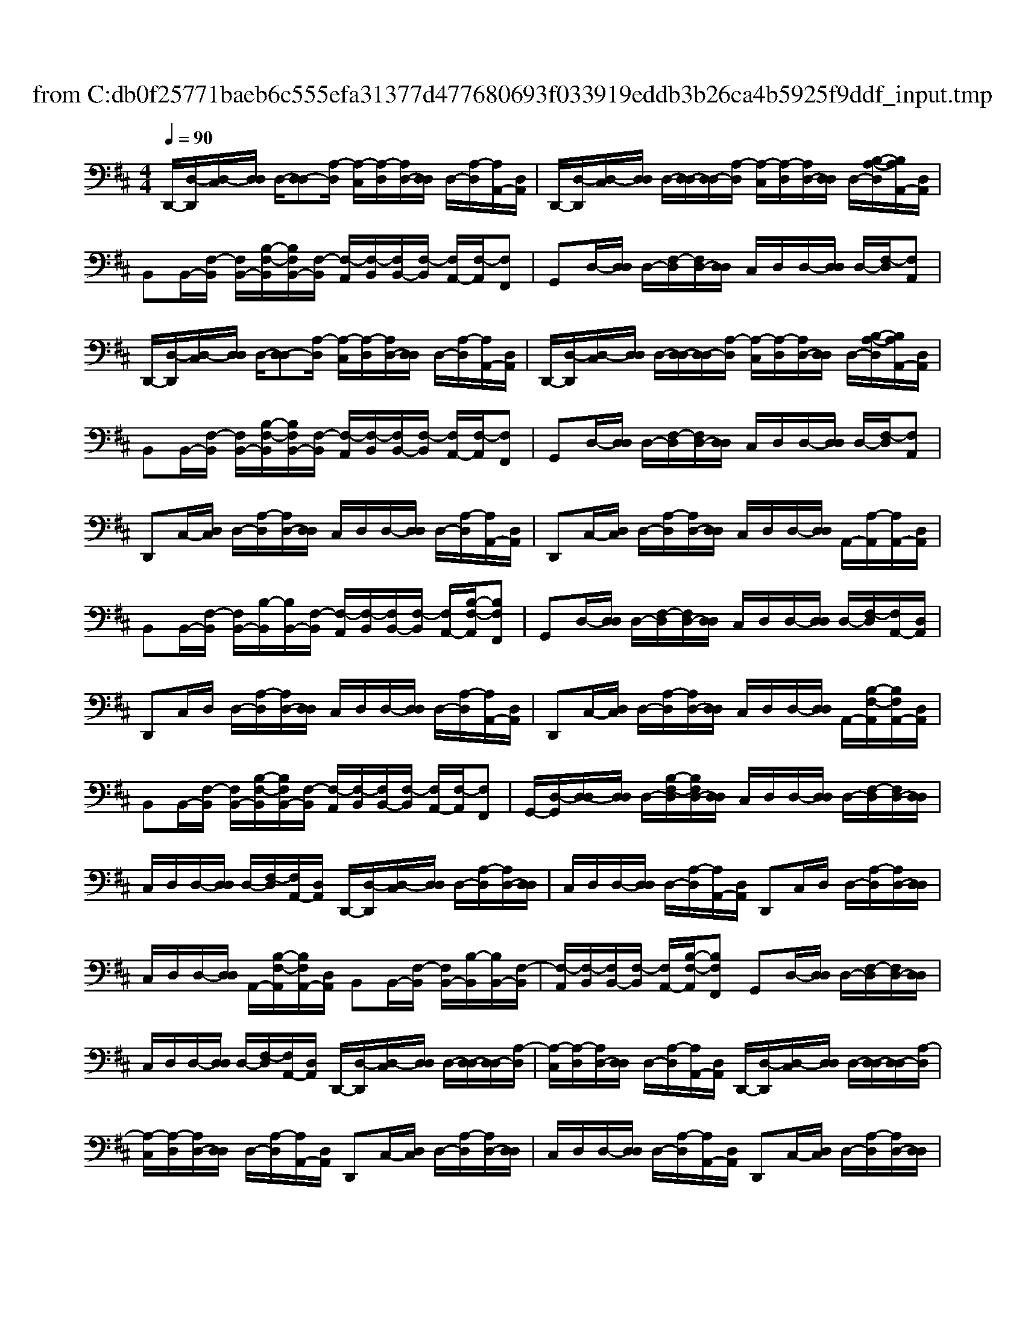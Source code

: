 X: 1
T: from C:\db0f25771baeb6c555efa31377d477680693f033919eddb3b26ca4b5925f9ddf_input.tmp
M: 4/4
L: 1/8
Q:1/4=90
% Last note suggests Mixolydian mode tune
K:D % 2 sharps
V:1
%%MIDI program 24
%%MIDI program 24
%%MIDI program 24
D,,/2-[D,-D,,]/2[D,-C,]/2[D,D,]/2 D,/2-[D,-D,][A,-D,]/2 [A,-C,]/2[A,-D,]/2[A,D,-]/2[D,D,]/2 D,/2-[A,-D,]/2[A,A,,-]/2[D,A,,]/2| \
D,,/2-[D,-D,,]/2[D,-C,]/2[D,D,]/2 D,/2-[D,-D,]/2[D,-D,]/2[A,-D,]/2 [A,-C,]/2[A,-D,]/2[A,D,-]/2[D,D,]/2 D,/2-[B,-A,-D,]/2[B,A,A,,-]/2[D,A,,]/2| \
B,,B,,/2-[F,-B,,]/2 [F,B,,-]/2[B,-F,-B,,]/2[B,F,B,,-]/2[F,-B,,]/2 [F,-A,,]/2[F,-B,,]/2[F,B,,-]/2[F,-B,,]/2 [F,A,,-]/2[F,-A,,]/2[F,F,,]| \
G,,D,/2-[D,D,]/2 D,/2-[F,-D,]/2[F,D,-]/2[D,D,]/2 C,/2D,/2D,/2-[D,D,]/2 D,/2-[F,-D,]/2[F,A,,]|
D,,/2-[D,-D,,]/2[D,-C,]/2[D,D,]/2 D,/2-[D,-D,][A,-D,]/2 [A,-C,]/2[A,-D,]/2[A,D,-]/2[D,D,]/2 D,/2-[A,-D,]/2[A,A,,-]/2[D,A,,]/2| \
D,,/2-[D,-D,,]/2[D,-C,]/2[D,D,]/2 D,/2-[D,-D,]/2[D,-D,]/2[A,-D,]/2 [A,-C,]/2[A,-D,]/2[A,D,-]/2[D,D,]/2 D,/2-[B,-A,-D,]/2[B,A,A,,-]/2[D,A,,]/2| \
B,,B,,/2-[F,-B,,]/2 [F,B,,-]/2[B,-F,-B,,]/2[B,F,B,,-]/2[F,-B,,]/2 [F,-A,,]/2[F,-B,,]/2[F,B,,-]/2[F,-B,,]/2 [F,A,,-]/2[F,-A,,]/2[F,F,,]| \
G,,D,/2-[D,D,]/2 D,/2-[F,-D,]/2[F,D,-]/2[D,D,]/2 C,/2D,/2D,/2-[D,D,]/2 D,/2-[F,-D,]/2[F,A,,]|
D,,C,/2-[D,C,]/2 D,/2-[A,-D,]/2[A,D,-]/2[D,D,]/2 C,/2D,/2D,/2-[D,D,]/2 D,/2-[A,-D,]/2[A,A,,-]/2[D,A,,]/2| \
D,,C,/2-[D,C,]/2 D,/2-[A,-D,]/2[A,D,-]/2[D,D,]/2 C,/2D,/2D,/2-[D,D,]/2 A,,/2-[A,-A,,]/2[A,A,,-]/2[D,A,,]/2| \
B,,B,,/2-[F,-B,,]/2 [F,B,,-]/2[B,-B,,]/2[B,B,,-]/2[F,-B,,]/2 [F,-A,,]/2[F,-B,,]/2[F,B,,-]/2[F,-B,,]/2 [F,A,,-]/2[B,-F,-A,,]/2[B,F,F,,]| \
G,,D,/2-[D,D,]/2 D,/2-[F,-D,]/2[F,D,-]/2[D,D,]/2 C,/2D,/2D,/2-[D,D,]/2 D,/2-[F,-D,]/2[F,A,,-]/2[D,A,,]/2|
D,,C,/2D,/2 D,/2-[A,-D,]/2[A,D,-]/2[D,D,]/2 C,/2D,/2D,/2-[D,D,]/2 D,/2-[A,-D,]/2[A,A,,-]/2[D,A,,]/2| \
D,,C,/2-[D,C,]/2 D,/2-[A,-D,]/2[A,D,-]/2[D,D,]/2 C,/2D,/2D,/2-[D,D,]/2 A,,/2-[B,-F,-A,,]/2[B,F,A,,-]/2[D,A,,]/2| \
B,,B,,/2-[F,-B,,]/2 [F,B,,-]/2[B,-F,-B,,]/2[B,F,B,,-]/2[F,-B,,]/2 [F,-A,,]/2[F,-B,,]/2[F,B,,-]/2[F,-B,,]/2 [F,A,,-]/2[F,-A,,]/2[F,F,,]| \
G,,/2-[D,-G,,]/2[D,-D,]/2[D,D,]/2 D,/2-[B,-F,-D,]/2[B,F,D,-]/2[D,D,]/2 C,/2D,/2D,/2-[D,D,]/2 D,/2-[F,-D,]/2[F,D,-]/2[D,D,]/2|
C,/2D,/2D,/2-[D,D,]/2 D,/2-[F,-D,]/2[F,A,,-]/2[D,A,,]/2 D,,/2-[D,-D,,]/2[D,-C,]/2[D,D,]/2 D,/2-[A,-D,]/2[A,D,-]/2[D,D,]/2| \
C,/2D,/2D,/2-[D,D,]/2 D,/2-[A,-D,]/2[A,A,,-]/2[D,A,,]/2 D,,C,/2D,/2 D,/2-[A,-D,]/2[A,D,-]/2[D,D,]/2| \
C,/2D,/2D,/2-[D,D,]/2 A,,/2-[B,-F,-A,,]/2[B,F,A,,-]/2[D,A,,]/2 B,,B,,/2-[F,-B,,]/2 [F,B,,-]/2[B,-B,,]/2[B,B,,-]/2[F,-B,,]/2| \
[F,-A,,]/2[F,-B,,]/2[F,B,,-]/2[F,-B,,]/2 [F,A,,-]/2[B,-F,-A,,]/2[B,F,F,,] G,,D,/2-[D,D,]/2 D,/2-[F,-D,]/2[F,D,-]/2[D,D,]/2|
C,/2D,/2D,/2-[D,D,]/2 D,/2-[F,-D,]/2[F,A,,-]/2[D,A,,]/2 D,,/2-[D,-D,,]/2[D,-C,]/2[D,D,]/2 D,/2-[D,-D,]/2[D,-D,]/2[A,-D,]/2| \
[A,-C,]/2[A,-D,]/2[A,D,-]/2[D,D,]/2 D,/2-[A,-D,]/2[A,A,,-]/2[D,A,,]/2 D,,/2-[D,-D,,]/2[D,-C,]/2[D,D,]/2 D,/2-[D,-D,]/2[D,-D,]/2[A,-D,]/2| \
[A,-C,]/2[A,-D,]/2[A,D,-]/2[D,D,]/2 D,/2-[A,-D,]/2[A,A,,-]/2[D,A,,]/2 D,,C,/2-[D,C,]/2 D,/2-[A,-D,]/2[A,D,-]/2[D,D,]/2| \
C,/2D,/2D,/2-[D,D,]/2 D,/2-[A,-D,]/2[A,A,,-]/2[D,A,,]/2 D,,C,/2-[D,C,]/2 D,/2-[A,-D,]/2[A,D,-]/2[D,D,]/2|
C,/2D,/2D,/2-[D,D,]/2 A,,/2-[A,-A,,]/2[A,A,,-]/2[D,A,,]/2 B,,B,,/2-[F,-B,,]/2 [F,B,,-]/2[B,-B,,]/2[B,B,,-]/2[F,-B,,]/2| \
[F,-A,,]/2[F,-B,,]/2[F,B,,-]/2[F,-B,,]/2 [F,A,,-]/2[B,-F,-A,,]/2[B,F,F,,] G,,D,/2-[D,D,]/2 D,/2-[F,-D,]/2[F,D,-]/2[D,D,]/2| \
C,/2D,/2D,/2-[D,D,]/2 D,/2-[F,-D,]/2[F,A,,-]/2[D,A,,]/2 D,,C,/2D,/2 D,/2-[A,-D,]/2[A,D,-]/2[D,D,]/2| \
C,/2D,/2D,/2-[D,D,]/2 D,/2-[A,-D,]/2[A,A,,-]/2[D,A,,]/2 D,,C,/2-[D,C,]/2 D,/2-[A,-D,]/2[A,D,-]/2[D,D,]/2|
C,/2D,/2D,/2-[D,D,]/2 A,,/2-[B,-F,-A,,]/2[B,F,A,,-]/2[D,A,,]/2 B,,B,,/2-[F,-B,,]/2 [F,B,,-]/2[B,-F,-B,,]/2[B,F,B,,-]/2[F,-B,,]/2| \
[F,-A,,]/2[F,-B,,]/2[F,B,,-]/2[F,-B,,]/2 [F,A,,-]/2[F,-A,,]/2[F,F,,] G,,D,/2-[D,D,]/2 D,/2-[B,-F,-D,]/2[B,F,D,-]/2[D,D,]/2| \
C,/2D,/2D,/2-[D,D,]/2 D,/2-[F,-D,]/2[F,A,,-]/2[D,A,,]/2 G,,D,/2-[D,D,]/2 D,/2-[F,-D,]/2[F,D,-]/2[D,D,]/2| \
C,/2D,/2D,/2-[D,D,]/2 D,/2-[F,-D,]/2[F,A,,-]/2[D,A,,]/2 D,,/2-[D,-D,,]/2[D,-D,]/2[D,D,]/2 D,/2-[A,-D,]/2[A,D,-]/2[D,D,]/2|
C,/2D,/2D,/2-[D,D,]/2 D,/2-[A,-D,]/2[A,A,,-]/2[D,A,,]/2 D,,/2-[D,-D,,]/2[D,-C,]/2[D,D,]/2 D,/2-[D,-D,]/2[D,-D,]/2[A,-D,]/2| \
[A,-C,]/2[A,-D,]/2[A,D,-]/2[D,D,]/2 A,,/2-[A,-A,,]/2[A,A,,-]/2[D,A,,]/2 B,,B,,/2-[F,-B,,]/2 [F,B,,-]/2[B,-F,-B,,]/2[B,F,B,,-]/2[F,-B,,]/2| \
[F,-A,,]/2[F,-B,,]/2[F,B,,-]/2[F,-B,,]/2 [F,A,,-]/2[B,-F,-A,,]/2[B,F,F,,] G,,D,/2-[D,D,]/2 D,/2-[F,-D,]/2[F,D,-]/2[D,D,]/2| \
C,/2D,/2D,/2-[D,D,]/2 D,/2-[F,-D,]/2[F,A,,-]/2[D,A,,]/2 D,,/2-[D,-D,,]/2[D,-D,]/2[D,D,]/2 D,/2-[A,-D,]/2[A,D,-]/2[D,D,]/2|
C,/2D,/2D,/2-[D,D,]/2 D,/2-[A,-D,]/2[A,A,,-]/2[D,A,,]/2 D,,/2-[D,-D,,]/2[D,-C,]/2[D,D,]/2 D,/2-[D,-D,]/2[D,-D,]/2[A,-D,]/2| \
[A,-C,]/2[A,-D,]/2[A,D,-]/2[D,D,]/2 A,,/2-[A,-A,,]/2[A,A,,-]/2[D,A,,]/2 B,,B,,/2-[F,-B,,]/2 [F,B,,-]/2[B,-F,-B,,]/2[B,F,B,,-]/2[F,-B,,]/2| \
[F,-A,,]/2[F,-B,,]/2[F,B,,-]/2[F,-B,,]/2 [F,A,,-]/2[B,-F,-A,,]/2[B,F,F,,] G,,/2-[D,-G,,]/2[D,-D,]/2[D,D,]/2 D,/2-[B,-F,-D,]/2[B,F,D,-]/2[D,D,]/2| \
C,/2D,/2D,/2-[D,D,]/2 D,/2-[F,-D,]/2[F,D,-]/2[D,D,]/2 A,,E,/2-[E,D,]/2 E,/2-[F,-E,]/2[F,E,-]/2[E,D,]/2|
A,,/2-[D,-A,,]/2[E,-D,]/2[E,D,]/2 E,/2-[F,-E,]/2[F,E,-]/2[E,D,]/2 A,,/2-[D,-A,,]/2[E,-D,]/2[E,D,]/2 E,/2-[F,-E,]/2[F,E,-]/2[E,D,]/2| \
A,,/2-[D,-A,,]/2[E,-D,]/2[E,D,]/2 E,/2-[F,-E,]/2[F,A,,-]/2[A,,A,,]/2 G,,/2-[D,-G,,]/2[D,-D,]/2[D,D,]/2 D,/2-[F,-D,]/2[F,D,-]/2[D,D,]/2| \
G,,/2-[D,-G,,]/2[D,-D,]/2[D,D,]/2 D,/2-[F,-D,]/2[F,D,-]/2[D,D,]/2 G,,/2-[D,-G,,]/2[D,-D,]/2[D,D,]/2 D,/2-[F,-D,]/2[F,D,-]/2[D,D,]/2| \
G,,/2-[D,-G,,]/2[D,-D,]/2[D,D,]/2 D,/2-[F,-D,]/2[F,D,-]/2[D,D,]/2 A,,/2-[D,-A,,]/2[E,-D,]/2[E,D,]/2 E,/2-[F,-E,]/2[F,E,-]/2[E,D,]/2|
A,,/2-[A,-A,,]/2[A,E,-]/2[A,E,]/2 E,/2-[F,-E,]/2[F,E,-]/2[E,D,]/2 A,,/2-[D,-A,,]/2[E,-D,]/2[E,D,]/2 E,/2-[F,-E,]/2[F,E,-]/2[E,D,]/2| \
A,,/2-[D,-A,,]/2[E,-D,]/2[E,D,]/2 E,/2-[F,-E,]/2[F,A,,-]/2[A,,A,,]/2 G,,/2-[D,-G,,]/2[D,-D,]/2[D,D,]/2 D,/2-[F,-D,]/2[F,D,-]/2[D,D,]/2| \
G,,/2-[D,-G,,]/2[D,-D,]/2[D,D,]/2 D,/2-[F,-D,]/2[F,D,-]/2[D,D,]/2 G,,/2-[D,-G,,]/2[D,-D,]/2[D,D,]/2 D,/2-[F,-D,]/2[F,D,-]/2[D,D,]/2| \
G,,/2-[D,-G,,]/2[D,-D,]/2[D,D,]/2 G,/2-[G,F,-]/2[F,A,,-]/2[D,A,,]/2 B,,B,,/2-[F,B,,]/2 B,,/2-[B,-F,-B,,]/2[B,F,B,,-]/2[F,B,,]/2|
B,,/2-[F,-B,,]/2[F,B,,-]/2[F,B,,]/2 B,,/2-[E-B,-B,,]/2[EB,B,,-]/2[F,B,,]/2 B,,B,,/2-[F,B,,]/2 B,,/2-[F,-B,,]/2[F,B,,-]/2[F,B,,]/2| \
B,,/2-[A,-B,,]/2[A,B,,-]/2[F,B,,]/2 B,,/2-[B,-B,,]/2[B,A,,-]/2[D,A,,]/2 G,,/2-[D,-G,,]/2[D,-D,]/2[D,D,]/2 D,/2-[F,-D,]/2[F,D,-]/2[D,D,]/2| \
C,/2D,/2D,/2-[D,D,]/2 D,/2-[F,-D,]/2[F,A,,] [A,-D,-D,,-]4|[A,D,D,,]4 
%%MIDI program 24
%%MIDI program 24
%%MIDI program 24
